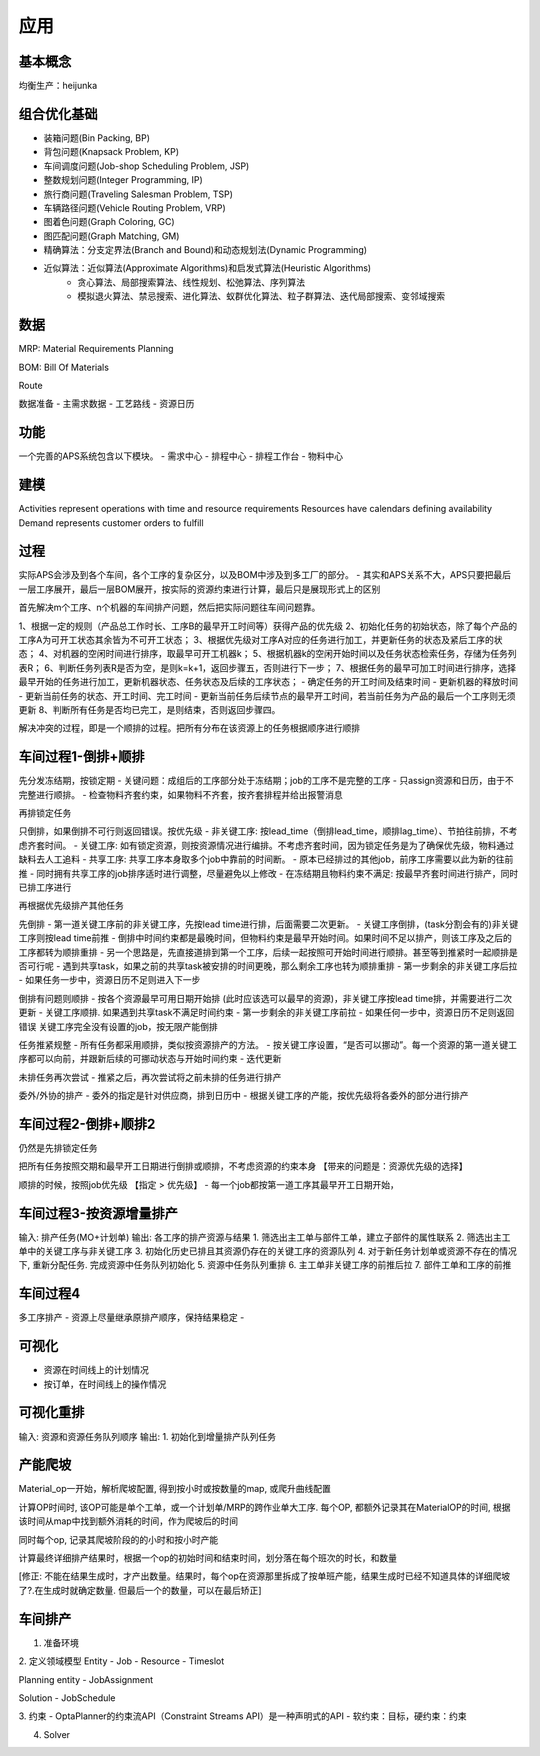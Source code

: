 应用
============

基本概念
----------------
均衡生产：heijunka



组合优化基础
-------------

- 装箱问题(Bin Packing, BP)
- 背包问题(Knapsack Problem, KP)
- 车间调度问题(Job-shop Scheduling Problem, JSP)
- 整数规划问题(Integer Programming, IP)

- 旅行商问题(Traveling Salesman Problem, TSP)
- 车辆路径问题(Vehicle Routing Problem, VRP)
- 图着色问题(Graph Coloring, GC)
- 图匹配问题(Graph Matching, GM)


- 精确算法：分支定界法(Branch and Bound)和动态规划法(Dynamic Programming)

- 近似算法：近似算法(Approximate Algorithms)和启发式算法(Heuristic Algorithms)
   - 贪心算法、局部搜索算法、线性规划、松弛算法、序列算法
   - 模拟退火算法、禁忌搜索、进化算法、蚁群优化算法、粒子群算法、迭代局部搜索、变邻域搜索



数据
----------------

MRP: Material Requirements Planning

BOM: Bill Of Materials

Route


数据准备
- 主需求数据
- 工艺路线
- 资源日历


功能
------------------------

一个完善的APS系统包含以下模块。
- 需求中心
- 排程中心
- 排程工作台
- 物料中心


建模
----------

Activities represent operations with time and resource requirements
Resources have calendars defining availability
Demand represents customer orders to fulfill


过程
----------

实际APS会涉及到各个车间，各个工序的复杂区分，以及BOM中涉及到多工厂的部分。
- 其实和APS关系不大，APS只要把最后一层工序展开，最后一层BOM展开，按实际的资源约束进行计算，最后只是展现形式上的区别

首先解决m个工序、n个机器的车间排产问题，然后把实际问题往车间问题靠。

1、根据一定的规则（产品总工作时长、工序B的最早开工时间等）获得产品的优先级
2、初始化任务的初始状态，除了每个产品的工序A为可开工状态其余皆为不可开工状态；
3、根据优先级对工序A对应的任务进行加工，并更新任务的状态及紧后工序的状态；
4、对机器的空闲时间进行排序，取最早可开工机器k；
5、根据机器k的空闲开始时间以及任务状态检索任务，存储为任务列表R；
6、判断任务列表R是否为空，是则k=k+1，返回步骤五，否则进行下一步；
7、根据任务的最早可加工时间进行排序，选择最早开始的任务进行加工，更新机器状态、任务状态及后续的工序状态；
- 确定任务的开工时间及结束时间
- 更新机器的释放时间
- 更新当前任务的状态、开工时间、完工时间
- 更新当前任务后续节点的最早开工时间，若当前任务为产品的最后一个工序则无须更新
8、判断所有任务是否均已完工，是则结束，否则返回步骤四。

解决冲突的过程，即是一个顺排的过程。把所有分布在该资源上的任务根据顺序进行顺排


车间过程1-倒排+顺排
-------------------

先分发冻结期，按锁定期
- 关键问题：成组后的工序部分处于冻结期；job的工序不是完整的工序
- 只assign资源和日历，由于不完整进行顺排。
- 检查物料齐套约束，如果物料不齐套，按齐套排程并给出报警消息


再排锁定任务

只倒排，如果倒排不可行则返回错误。按优先级
- 非关键工序: 按lead_time（倒排lead_time，顺排lag_time）、节拍往前排，不考虑齐套时间。
- 关键工序: 如有锁定资源，则按资源情况进行编排。不考虑齐套时间，因为锁定任务是为了确保优先级，物料通过缺料去人工追料
- 共享工序: 共享工序本身取多个job中靠前的时间断。
-   原本已经排过的其他job，前序工序需要以此为新的往前推
-   同时拥有共享工序的job排序适时进行调整，尽量避免以上修改
- 在冻结期且物料约束不满足: 按最早齐套时间进行排产，同时已排工序进行


再根据优先级排产其他任务

先倒排
- 第一道关键工序前的非关键工序，先按lead time进行排，后面需要二次更新。
- 关键工序倒排，(task分割会有的)非关键工序则按lead time前推
-   倒排中时间约束都是最晚时间，但物料约束是最早开始时间。如果时间不足以排产，则该工序及之后的工序都转为顺排重排
-   另一个思路是，先直接道排到第一个工序，后续一起按照可开始时间进行顺排。甚至等到推紧时一起顺排是否可行呢
-   遇到共享task，如果之前的共享task被安排的时间更晚，那么剩余工序也转为顺排重排
- 第一步剩余的非关键工序后拉
- 如果任务一步中，资源日历不足则进入下一步

倒排有问题则顺排
- 按各个资源最早可用日期开始排 (此时应该选可以最早的资源)，非关键工序按lead time排，并需要进行二次更新
- 关键工序顺排. 如果遇到共享task不满足时间约束
- 第一步剩余的非关键工序前拉
- 如果任何一步中，资源日历不足则返回错误
关键工序完全没有设置的job，按无限产能倒排


任务推紧规整
- 所有任务都采用顺排，类似按资源排产的方法。
- 按关键工序设置，“是否可以挪动”。每一个资源的第一道关键工序都可以向前，并跟新后续的可挪动状态与开始时间约束
- 迭代更新


未排任务再次尝试
- 推紧之后，再次尝试将之前未排的任务进行排产


委外/外协的排产
- 委外的指定是针对供应商，排到日历中
- 根据关键工序的产能，按优先级将各委外的部分进行排产


车间过程2-倒排+顺排2
-------------------------
仍然是先排锁定任务

把所有任务按照交期和最早开工日期进行倒排或顺排，不考虑资源的约束本身 【带来的问题是：资源优先级的选择】


顺排的时候，按照job优先级 【指定 > 优先级】
- 每一个job都按第一道工序其最早开工日期开始，


车间过程3-按资源增量排产
---------------------------
输入: 排产任务(MO+计划单)
输出: 各工序的排产资源与结果
1. 筛选出主工单与部件工单，建立子部件的属性联系
2. 筛选出主工单中的关键工序与非关键工序
3. 初始化历史已排且其资源仍存在的关键工序的资源队列
4. 对于新任务计划单或资源不存在的情况下, 重新分配任务. 完成资源中任务队列初始化
5. 资源中任务队列重排
6. 主工单非关键工序的前推后拉
7. 部件工单和工序的前推


车间过程4
----------------
多工序排产
- 资源上尽量继承原排产顺序，保持结果稳定
-


可视化
------------
- 资源在时间线上的计划情况
- 按订单，在时间线上的操作情况


可视化重排
-------------------
输入: 资源和资源任务队列顺序
输出:
1. 初始化到增量排产队列任务


产能爬坡
-------------

Material_op一开始，解析爬坡配置, 得到按小时或按数量的map, 或爬升曲线配置

计算OP时间时, 该OP可能是单个工单，或一个计划单/MRP的跨作业单大工序.
每个OP, 都额外记录其在MaterialOP的时间, 根据该时间从map中找到额外消耗的时间，作为爬坡后的时间

同时每个op, 记录其爬坡阶段的的小时和按小时产能

计算最终详细排产结果时，根据一个op的初始时间和结束时间，划分落在每个班次的时长，和数量

[修正: 不能在结果生成时，才产出数量。结果时，每个op在资源那里拆成了按单班产能，结果生成时已经不知道具体的详细爬坡了?.在生成时就确定数量. 但最后一个的数量，可以在最后矫正]


车间排产
------------------

1. 准备环境

2. 定义领域模型
Entity
- Job
- Resource
- Timeslot

Planning entity
- JobAssignment

Solution
- JobSchedule

3. 约束
- OptaPlanner的约束流API（Constraint Streams API）是一种声明式的API
- 软约束：目标，硬约束：约束

4. Solver
